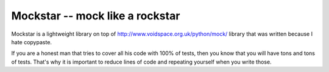 ==================================
 Mockstar -- mock like a rockstar
==================================

Mockstar is a lightweight library on top of
`http://www.voidspace.org.uk/python/mock/ <mock>`_ library that was
written because I hate copypaste.

If you are a honest man that tries to cover all his code with 100% of
tests, then you know that you will have tons and tons of tests. That's
why it is important to reduce lines of code and repeating yourself
when you write those.
